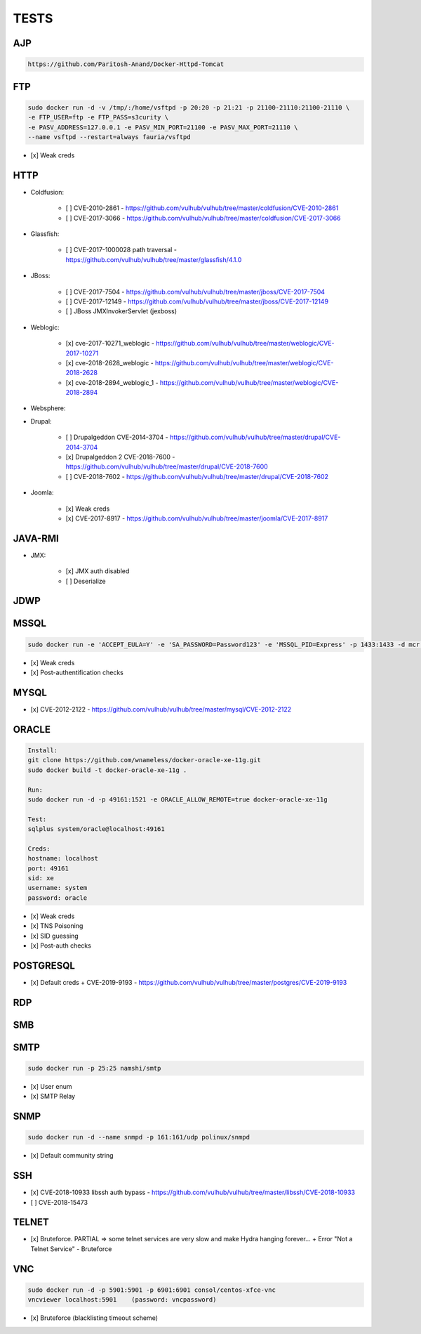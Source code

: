 
======
TESTS
======



AJP
======

.. code-block:: console

    https://github.com/Paritosh-Anand/Docker-Httpd-Tomcat


FTP
======

.. code-block:: console

    sudo docker run -d -v /tmp/:/home/vsftpd -p 20:20 -p 21:21 -p 21100-21110:21100-21110 \
    -e FTP_USER=ftp -e FTP_PASS=s3curity \
    -e PASV_ADDRESS=127.0.0.1 -e PASV_MIN_PORT=21100 -e PASV_MAX_PORT=21110 \
    --name vsftpd --restart=always fauria/vsftpd

- [x] Weak creds


HTTP
======

- Coldfusion:

    - [ ] CVE-2010-2861 - https://github.com/vulhub/vulhub/tree/master/coldfusion/CVE-2010-2861
    - [ ] CVE-2017-3066 - https://github.com/vulhub/vulhub/tree/master/coldfusion/CVE-2017-3066

- Glassfish:

    - [ ] CVE-2017-1000028 path traversal - https://github.com/vulhub/vulhub/tree/master/glassfish/4.1.0

- JBoss:

    - [ ] CVE-2017-7504 - https://github.com/vulhub/vulhub/tree/master/jboss/CVE-2017-7504
    - [ ] CVE-2017-12149 - https://github.com/vulhub/vulhub/tree/master/jboss/CVE-2017-12149
    - [ ] JBoss JMXInvokerServlet (jexboss)

- Weblogic:

    - [x] cve-2017-10271_weblogic - https://github.com/vulhub/vulhub/tree/master/weblogic/CVE-2017-10271
    - [x] cve-2018-2628_weblogic - https://github.com/vulhub/vulhub/tree/master/weblogic/CVE-2018-2628
    - [x] cve-2018-2894_weblogic_1 - https://github.com/vulhub/vulhub/tree/master/weblogic/CVE-2018-2894

- Websphere:

- Drupal:

    - [ ] Drupalgeddon CVE-2014-3704 - https://github.com/vulhub/vulhub/tree/master/drupal/CVE-2014-3704
    - [x] Drupalgeddon 2 CVE-2018-7600 - https://github.com/vulhub/vulhub/tree/master/drupal/CVE-2018-7600
    - [ ] CVE-2018-7602 - https://github.com/vulhub/vulhub/tree/master/drupal/CVE-2018-7602

- Joomla:

    - [x] Weak creds
    - [x] CVE-2017-8917 - https://github.com/vulhub/vulhub/tree/master/joomla/CVE-2017-8917


JAVA-RMI
========

- JMX:

    - [x] JMX auth disabled
    - [ ] Deserialize


JDWP
======



MSSQL
======

.. code-block:: console

    sudo docker run -e 'ACCEPT_EULA=Y' -e 'SA_PASSWORD=Password123' -e 'MSSQL_PID=Express' -p 1433:1433 -d mcr.microsoft.com/mssql/server:2017-latest-ubuntu

- [x] Weak creds
- [x] Post-authentification checks

MYSQL
======

- [x] CVE-2012-2122 - https://github.com/vulhub/vulhub/tree/master/mysql/CVE-2012-2122


ORACLE
=======

.. code-block:: console

    Install:
    git clone https://github.com/wnameless/docker-oracle-xe-11g.git
    sudo docker build -t docker-oracle-xe-11g .

    Run:
    sudo docker run -d -p 49161:1521 -e ORACLE_ALLOW_REMOTE=true docker-oracle-xe-11g

    Test:
    sqlplus system/oracle@localhost:49161

    Creds:
    hostname: localhost
    port: 49161
    sid: xe
    username: system
    password: oracle

- [x] Weak creds
- [x] TNS Poisoning
- [x] SID guessing
- [x] Post-auth checks


POSTGRESQL
==========

- [x] Default creds + CVE-2019-9193 - https://github.com/vulhub/vulhub/tree/master/postgres/CVE-2019-9193


RDP
======


SMB
======


SMTP
=====

.. code-block:: console

    sudo docker run -p 25:25 namshi/smtp

- [x] User enum
- [x] SMTP Relay


SNMP
=====

.. code-block:: console

    sudo docker run -d --name snmpd -p 161:161/udp polinux/snmpd

- [x] Default community string


SSH
====
- [x] CVE-2018-10933 libssh auth bypass - https://github.com/vulhub/vulhub/tree/master/libssh/CVE-2018-10933
- [ ] CVE-2018-15473


TELNET
=======
- [x] Bruteforce. PARTIAL => some telnet services are very slow and make Hydra hanging forever... + Error "Not a Telnet Service" - Bruteforce


VNC
====

.. code-block:: console

    sudo docker run -d -p 5901:5901 -p 6901:6901 consol/centos-xfce-vnc
    vncviewer localhost:5901    (password: vncpassword)

- [x] Bruteforce (blacklisting timeout scheme)